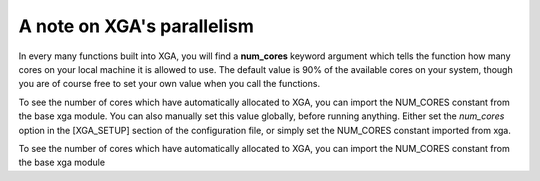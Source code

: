 A note on XGA's parallelism
===========================

In every many functions built into XGA, you will find a
**num_cores** keyword argument which tells the function how many cores on your local machine it is allowed to use. The
default value is 90% of the available cores on your system, though you are of course free to set your own value when
you call the functions.

To see the number of cores which have automatically allocated to XGA, you can import the NUM_CORES constant from the
base xga module. You can also manually set this value globally, before running anything. Either set the
*num_cores* option in the [XGA_SETUP] section of the configuration file, or simply set the NUM_CORES constant
imported from xga.

To see the number of cores which have automatically allocated to XGA, you can import the NUM_CORES constant from the base xga module

.. code-block::
    from xga import NUM_CORES
    NUM_CORES